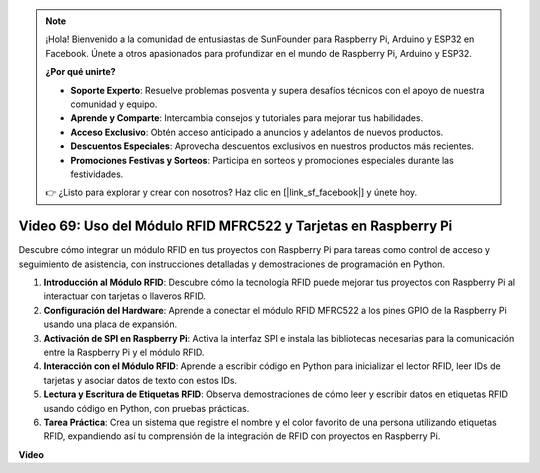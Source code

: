.. note::

    ¡Hola! Bienvenido a la comunidad de entusiastas de SunFounder para Raspberry Pi, Arduino y ESP32 en Facebook. Únete a otros apasionados para profundizar en el mundo de Raspberry Pi, Arduino y ESP32.

    **¿Por qué unirte?**

    - **Soporte Experto**: Resuelve problemas posventa y supera desafíos técnicos con el apoyo de nuestra comunidad y equipo.
    - **Aprende y Comparte**: Intercambia consejos y tutoriales para mejorar tus habilidades.
    - **Acceso Exclusivo**: Obtén acceso anticipado a anuncios y adelantos de nuevos productos.
    - **Descuentos Especiales**: Aprovecha descuentos exclusivos en nuestros productos más recientes.
    - **Promociones Festivas y Sorteos**: Participa en sorteos y promociones especiales durante las festividades.

    👉 ¿Listo para explorar y crear con nosotros? Haz clic en [|link_sf_facebook|] y únete hoy.

Video 69: Uso del Módulo RFID MFRC522 y Tarjetas en Raspberry Pi
=======================================================================================

Descubre cómo integrar un módulo RFID en tus proyectos con Raspberry Pi para tareas como control de acceso y seguimiento de asistencia, con instrucciones detalladas y demostraciones de programación en Python.

1. **Introducción al Módulo RFID**: Descubre cómo la tecnología RFID puede mejorar tus proyectos con Raspberry Pi al interactuar con tarjetas o llaveros RFID.
2. **Configuración del Hardware**: Aprende a conectar el módulo RFID MFRC522 a los pines GPIO de la Raspberry Pi usando una placa de expansión.
3. **Activación de SPI en Raspberry Pi**: Activa la interfaz SPI e instala las bibliotecas necesarias para la comunicación entre la Raspberry Pi y el módulo RFID.
4. **Interacción con el Módulo RFID**: Aprende a escribir código en Python para inicializar el lector RFID, leer IDs de tarjetas y asociar datos de texto con estos IDs.
5. **Lectura y Escritura de Etiquetas RFID**: Observa demostraciones de cómo leer y escribir datos en etiquetas RFID usando código en Python, con pruebas prácticas.
6. **Tarea Práctica**: Crea un sistema que registre el nombre y el color favorito de una persona utilizando etiquetas RFID, expandiendo así tu comprensión de la integración de RFID con proyectos en Raspberry Pi.

**Video**

.. raw:: html

    <iframe width="700" height="500" src="https://www.youtube.com/embed/5ZJjx4dDUyw?si=iovDd8Xf3BKDyx7u" title="YouTube video player" frameborder="0" allow="accelerometer; autoplay; clipboard-write; encrypted-media; gyroscope; picture-in-picture; web-share" allowfullscreen></iframe>


